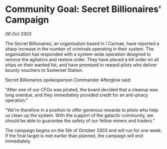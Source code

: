 * Community Goal: Secret Billionaires' Campaign

/06 Oct 3303/

The Secret Billionaires, an organisation based in I Carinae, have reported a sharp increase in the number of criminals operating in their system. The organisation has responded with a system-wide operation designed to remove the agitators and restore order. They have placed a kill order on all ships on their wanted list, and have promised to reward pilots who deliver bounty vouchers to Somerset Station. 

Secret Billionaires spokesperson Commander Afterglow said: 

"After one of our CFOs was pirated, the board decided that a cleanup was long overdue, and they immediately provided credit for an anti-piracy operation." 

"We're therefore in a position to offer generous rewards to pilots who help us clean up the system. With the support of the galactic community, we should be able to guarantee the safety of our fellow miners and traders." 

The campaign begins on the 5th of October 3303 and will run for one week. If the final target is met earlier than planned, the campaign will end immediately.